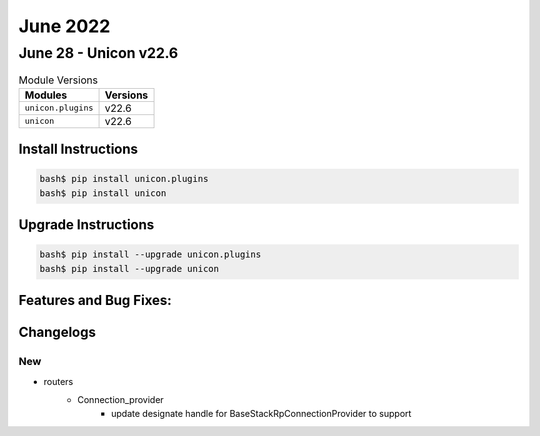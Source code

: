 June 2022
==========

June 28 - Unicon v22.6 
------------------------



.. csv-table:: Module Versions
    :header: "Modules", "Versions"

        ``unicon.plugins``, v22.6 
        ``unicon``, v22.6 

Install Instructions
^^^^^^^^^^^^^^^^^^^^

.. code-block:: bash

    bash$ pip install unicon.plugins
    bash$ pip install unicon

Upgrade Instructions
^^^^^^^^^^^^^^^^^^^^

.. code-block:: bash

    bash$ pip install --upgrade unicon.plugins
    bash$ pip install --upgrade unicon

Features and Bug Fixes:
^^^^^^^^^^^^^^^^^^^^^^^




Changelogs
^^^^^^^^^^
--------------------------------------------------------------------------------
                                      New                                       
--------------------------------------------------------------------------------

* routers
    * Connection_provider
        * update designate handle for BaseStackRpConnectionProvider to support


